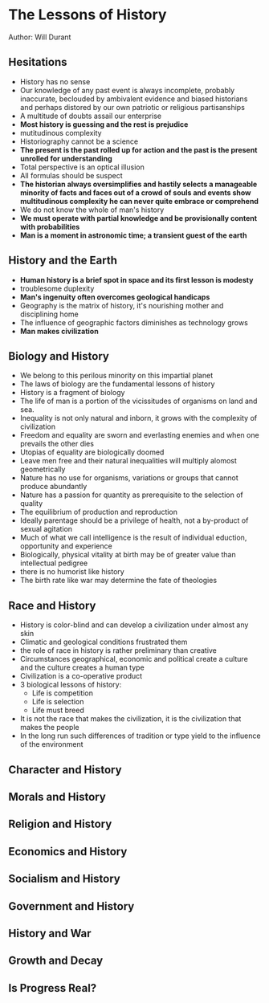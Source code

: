 * The Lessons of History
Author: Will Durant

** Hesitations
 - History has no sense
 - Our knowledge of any past event is always incomplete, probably inaccurate, beclouded by ambivalent
	 evidence and biased historians and perhaps distored by our own patriotic or religious partisanships
 - A multitude of doubts assail our enterprise
 - *Most history is guessing and the rest is prejudice*
 - mutitudinous complexity
 - Historiography cannot be a science
 - *The present is the past rolled up for action and the past is the present unrolled for understanding*
 - Total perspective is an optical illusion
 - All formulas should be suspect
 - *The historian always oversimplifies and hastily selects a manageable minority of facts and faces out
	 of a crowd of souls and events show multitudinous complexity he can never quite embrace or comprehend*
 - We do not know the whole of man's history
 - *We must operate with partial knowledge and be provisionally content with probabilities*
 - *Man is a moment in astronomic time; a transient guest of the earth*

** History and the Earth
 - *Human history is a brief spot in space and its first lesson is modesty*
 - troublesome duplexity
 - *Man's ingenuity often overcomes geological handicaps*
 - Geography is the matrix of history, it's nourishing mother and disciplining home
 - The influence of geographic factors diminishes as technology grows
 - *Man makes civilization*

** Biology and History
 - We belong to this perilous minority on this impartial planet
 - The laws of biology are the fundamental lessons of history
 - History is a fragment of biology
 - The life of man is a portion of the vicissitudes of organisms on land and sea.
 - Inequality is not only natural and inborn, it grows with the complexity of civilization
 - Freedom and equality are sworn and everlasting enemies and when one prevails the other dies
 - Utopias of equality are biologically doomed
 - Leave men free and their natural inequalities will multiply alomost geometrically
 - Nature has no use for organisms, variations or groups that cannot produce abundantly
 - Nature has a passion for quantity as prerequisite to the selection of quality
 - The equilibrium of production and reproduction
 - Ideally parentage should be a privilege of health, not a by-product of sexual agitation
 - Much of what we call intelligence is the result of individual eduction, opportunity and experience
 - Biologically, physical vitality at birth may be of greater value than intellectual pedigree
 - there is no humorist like history
 - The birth rate like war may determine the fate of theologies

** Race and History
 - History is color-blind and can develop a civilization under almost any skin
 - Climatic and geological conditions frustrated them
 - the role of race in history is rather preliminary  than creative
 - Circumstances geographical, economic and political create a culture and the culture creates a human type
 - Civilization is a co-operative product
 - 3 biological lessons of history:
	 - Life is competition
	 - Life is selection
	 - Life must breed
 - It is not the race that makes the civilization, it is the civilization that makes the people
 - In the long run such differences of tradition or type yield to the influence of the environment

** Character and History

** Morals and History

** Religion and History

** Economics and History

** Socialism and History

** Government and History

** History and War

** Growth and Decay

** Is Progress Real?
